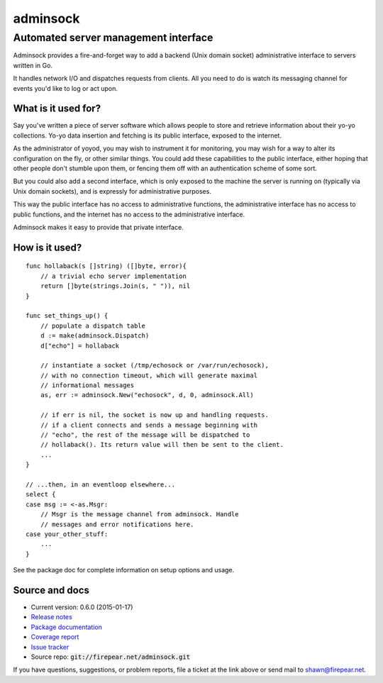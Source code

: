 *************************************
adminsock
*************************************
Automated server management interface
=====================================

Adminsock provides a fire-and-forget way to add a backend (Unix domain
socket) administrative interface to servers written in Go.

It handles network I/O and dispatches requests from clients. All you
need to do is watch its messaging channel for events you'd like to log
or act upon.

What is it used for?
--------------------

Say you've written a piece of server software which allows people to
store and retrieve information about their yo-yo collections. Yo-yo
data insertion and fetching is its public interface, exposed to the
internet.

As the administrator of yoyod, you may wish to instrument it for
monitoring, you may wish for a way to alter its configuration on the
fly, or other similar things. You could add these capabilities to the
public interface, either hoping that other people don't stumble upon
them, or fencing them off with an authentication scheme of some sort.

But you could also add a second interface, which is only exposed to
the machine the server is running on (typically via Unix domain
sockets), and is expressly for administrative purposes.

This way the public interface has no access to administrative
functions, the administrative interface has no access to public
functions, and the internet has no access to the administrative
interface.

Adminsock makes it easy to provide that private interface.

How is it used?
---------------

::

    func hollaback(s []string) ([]byte, error){
        // a trivial echo server implementation
        return []byte(strings.Join(s, " ")), nil
    }
    
    func set_things_up() {
        // populate a dispatch table
        d := make(adminsock.Dispatch)
        d["echo"] = hollaback
        
        // instantiate a socket (/tmp/echosock or /var/run/echosock),
        // with no connection timeout, which will generate maximal
        // informational messages
        as, err := adminsock.New("echosock", d, 0, adminsock.All)
        
        // if err is nil, the socket is now up and handling requests.
        // if a client connects and sends a message beginning with
        // "echo", the rest of the message will be dispatched to
        // hollaback(). Its return value will then be sent to the client.
        ...    
    }

    // ...then, in an eventloop elsewhere...
    select {
    case msg := <-as.Msgr:
        // Msgr is the message channel from adminsock. Handle
        // messages and error notifications here.
    case your_other_stuff:
        ...
    }

See the package doc for complete information on setup options and usage.

Source and docs
---------------

* Current version: 0.6.0 (2015-01-17)

* `Release notes <http://firepear.net:6060/pkg/firepear.net/adminsock/RELEASE_NOTES.txt>`_

* `Package documentation <http://firepear.net:6060/pkg/firepear.net/adminsock/>`_

* `Coverage report <http://firepear.net/adminsock/coverage.html>`_

* `Issue tracker <https://firepear.atlassian.net/browse/AD>`_
  
* Source repo: :code:`git://firepear.net/adminsock.git`


If you have questions, suggestions, or problem reports, file a ticket
at the link above or send mail to shawn@firepear.net.
